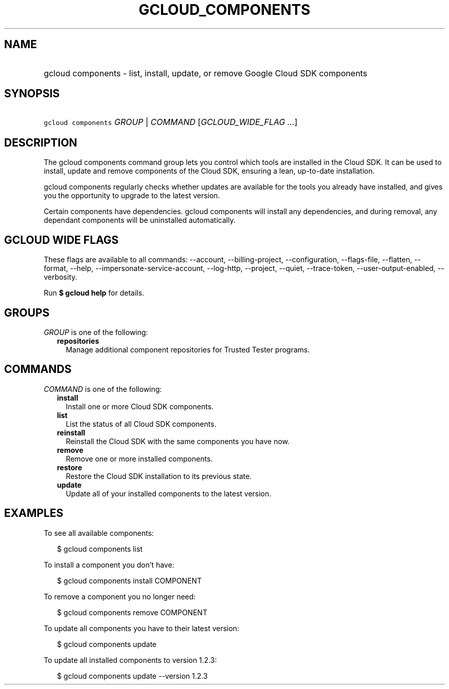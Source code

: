 
.TH "GCLOUD_COMPONENTS" 1



.SH "NAME"
.HP
gcloud components \- list, install, update, or remove Google Cloud SDK components



.SH "SYNOPSIS"
.HP
\f5gcloud components\fR \fIGROUP\fR | \fICOMMAND\fR [\fIGCLOUD_WIDE_FLAG\ ...\fR]



.SH "DESCRIPTION"

The gcloud components command group lets you control which tools are installed
in the Cloud SDK. It can be used to install, update and remove components of the
Cloud SDK, ensuring a lean, up\-to\-date installation.

gcloud components regularly checks whether updates are available for the tools
you already have installed, and gives you the opportunity to upgrade to the
latest version.

Certain components have dependencies. gcloud components will install any
dependencies, and during removal, any dependant components will be uninstalled
automatically.



.SH "GCLOUD WIDE FLAGS"

These flags are available to all commands: \-\-account, \-\-billing\-project,
\-\-configuration, \-\-flags\-file, \-\-flatten, \-\-format, \-\-help,
\-\-impersonate\-service\-account, \-\-log\-http, \-\-project, \-\-quiet,
\-\-trace\-token, \-\-user\-output\-enabled, \-\-verbosity.

Run \fB$ gcloud help\fR for details.



.SH "GROUPS"

\f5\fIGROUP\fR\fR is one of the following:

.RS 2m
.TP 2m
\fBrepositories\fR
Manage additional component repositories for Trusted Tester programs.


.RE
.sp

.SH "COMMANDS"

\f5\fICOMMAND\fR\fR is one of the following:

.RS 2m
.TP 2m
\fBinstall\fR
Install one or more Cloud SDK components.

.TP 2m
\fBlist\fR
List the status of all Cloud SDK components.

.TP 2m
\fBreinstall\fR
Reinstall the Cloud SDK with the same components you have now.

.TP 2m
\fBremove\fR
Remove one or more installed components.

.TP 2m
\fBrestore\fR
Restore the Cloud SDK installation to its previous state.

.TP 2m
\fBupdate\fR
Update all of your installed components to the latest version.


.RE
.sp

.SH "EXAMPLES"

To see all available components:

.RS 2m
$ gcloud components list
.RE

To install a component you don't have:

.RS 2m
$ gcloud components install COMPONENT
.RE

To remove a component you no longer need:

.RS 2m
$ gcloud components remove COMPONENT
.RE

To update all components you have to their latest version:

.RS 2m
$ gcloud components update
.RE

To update all installed components to version 1.2.3:

.RS 2m
$ gcloud components update \-\-version 1.2.3
.RE
